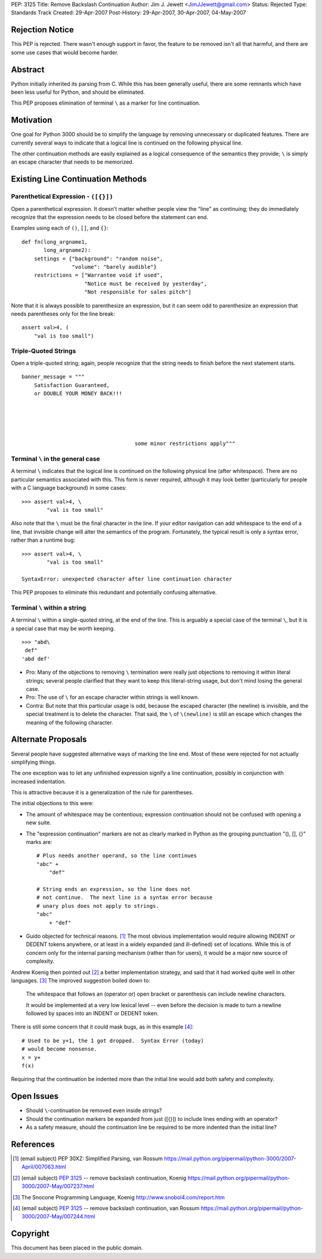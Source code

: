 PEP: 3125
Title: Remove Backslash Continuation
Author: Jim J. Jewett <JimJJewett@gmail.com>
Status: Rejected
Type: Standards Track
Created: 29-Apr-2007
Post-History: 29-Apr-2007, 30-Apr-2007, 04-May-2007


Rejection Notice
================

This PEP is rejected.  There wasn't enough support in favor, the
feature to be removed isn't all that harmful, and there are some use
cases that would become harder.


Abstract
========

Python initially inherited its parsing from C.  While this has been
generally useful, there are some remnants which have been less useful
for Python, and should be eliminated.

This PEP proposes elimination of terminal ``\`` as a marker for line
continuation.


Motivation
==========

One goal for Python 3000 should be to simplify the language by
removing unnecessary or duplicated features.  There are currently
several ways to indicate that a logical line is continued on the
following physical line.

The other continuation methods are easily explained as a logical
consequence of the semantics they provide; ``\`` is simply an escape
character that needs to be memorized.


Existing Line Continuation Methods
==================================


Parenthetical Expression - ``([{}])``
-------------------------------------

Open a parenthetical expression.  It doesn't matter whether people
view the "line" as continuing; they do immediately recognize that the
expression needs to be closed before the statement can end.

Examples using each of ``()``, ``[]``, and ``{}``::

    def fn(long_argname1,
           long_argname2):
        settings = {"background": "random noise",
                    "volume": "barely audible"}
        restrictions = ["Warrantee void if used",
                        "Notice must be received by yesterday",
                        "Not responsible for sales pitch"]

Note that it is always possible to parenthesize an expression, but it
can seem odd to parenthesize an expression that needs parentheses only
for the line break::

    assert val>4, (
        "val is too small")


Triple-Quoted Strings
---------------------

Open a triple-quoted string; again, people recognize that the string
needs to finish before the next statement starts. ::

    banner_message = """
        Satisfaction Guaranteed,
        or DOUBLE YOUR MONEY BACK!!!





                                        some minor restrictions apply"""


Terminal ``\`` in the general case
----------------------------------

A terminal ``\`` indicates that the logical line is continued on the
following physical line (after whitespace).  There are no particular
semantics associated with this.  This form is never required, although
it may look better (particularly for people with a C language
background) in some cases::

    >>> assert val>4, \
            "val is too small"

Also note that the ``\`` must be the final character in the line.  If
your editor navigation can add whitespace to the end of a line, that
invisible change will alter the semantics of the program.
Fortunately, the typical result is only a syntax error, rather than a
runtime bug::

    >>> assert val>4, \
            "val is too small"

    SyntaxError: unexpected character after line continuation character

This PEP proposes to eliminate this redundant and potentially
confusing alternative.


Terminal ``\`` within a string
------------------------------

A terminal ``\`` within a single-quoted string, at the end of the
line.  This is arguably a special case of the terminal ``\``, but it
is a special case that may be worth keeping. ::

    >>> "abd\
     def"
    'abd def'

* Pro: Many of the objections to removing ``\`` termination were
  really just objections to removing it within literal strings;
  several people clarified that they want to keep this literal-string
  usage, but don't mind losing the general case.

* Pro: The use of ``\`` for an escape character within strings is well
  known.

* Contra: But note that this particular usage is odd, because the
  escaped character (the newline) is invisible, and the special
  treatment is to delete the character.  That said, the ``\`` of
  ``\(newline)`` is still an escape which changes the meaning of the
  following character.


Alternate Proposals
===================

Several people have suggested alternative ways of marking the line
end.  Most of these were rejected for not actually simplifying things.

The one exception was to let any unfinished expression signify a line
continuation, possibly in conjunction with increased indentation.

This is attractive because it is a generalization of the rule for
parentheses.

The initial objections to this were:

- The amount of whitespace may be contentious; expression continuation
  should not be confused with opening a new suite.

- The "expression continuation" markers are not as clearly marked in
  Python as the grouping punctuation "(), [], {}" marks are::

      # Plus needs another operand, so the line continues
      "abc" +
          "def"

      # String ends an expression, so the line does not
      # not continue.  The next line is a syntax error because
      # unary plus does not apply to strings.
      "abc"
          + "def"

- Guido objected for technical reasons.  [#dedent]_ The most obvious
  implementation would require allowing INDENT or DEDENT tokens
  anywhere, or at least in a widely expanded (and ill-defined) set of
  locations.  While this is of concern only for the internal parsing
  mechanism (rather than for users), it would be a major new source of
  complexity.

Andrew Koenig then pointed out [#lexical]_ a better implementation
strategy, and said that it had worked quite well in other
languages. [#snocone]_ The improved suggestion boiled down to:

    The whitespace that follows an (operator or) open bracket or
    parenthesis can include newline characters.

    It would be implemented at a very low lexical level -- even before
    the decision is made to turn a newline followed by spaces into an
    INDENT or DEDENT token.

There is still some concern that it could mask bugs, as in this
example [#guidobughide]_::

    # Used to be y+1, the 1 got dropped.  Syntax Error (today)
    # would become nonsense.
    x = y+
    f(x)

Requiring that the continuation be indented more than the initial line
would add both safety and complexity.


Open Issues
===========

* Should ``\``-continuation be removed even inside strings?

* Should the continuation markers be expanded from just ([{}]) to
  include lines ending with an operator?

* As a safety measure, should the continuation line be required to be
  more indented than the initial line?


References
==========

..  [#dedent] (email subject) PEP 30XZ: Simplified Parsing, van Rossum
    https://mail.python.org/pipermail/python-3000/2007-April/007063.html

..  [#lexical] (email subject) :pep:`3125` -- remove backslash
    continuation, Koenig
    https://mail.python.org/pipermail/python-3000/2007-May/007237.html

..  [#snocone] The Snocone Programming Language, Koenig
    http://www.snobol4.com/report.htm

..  [#guidobughide] (email subject) :pep:`3125` -- remove backslash
    continuation, van Rossum
    https://mail.python.org/pipermail/python-3000/2007-May/007244.html


Copyright
=========

This document has been placed in the public domain.
